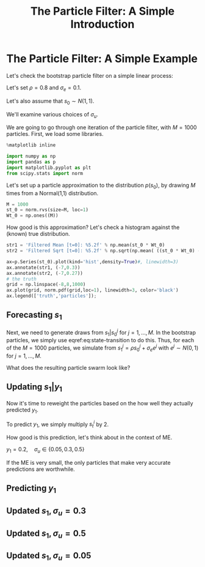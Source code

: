 #+TITLE: The Particle Filter: A Simple Introduction
#+OPTIONS: toc:nil H:3 num:nil
#+description: syllabus
#+LaTeX_CLASS_OPTIONS: [12pt]
#+LaTeX_HEADER: \linespread{1.2}
#+LaTeX_HEADER: \usepackage[document]{ragged2e}
#+LaTeX_HEADER: \usepackage[margin=1.25in]{geometry}
#+LaTeX_HEADER: \setlength{\parindent}{1cm}
#+LaTeX_HEADER: \usepackage{filecontents}
#+LaTeX_HEADER: \usepackage{natbib}
#+LaTeX_HEADER: \usepackage{bibentry}
#+LaTeX_HEADER: \usepackage{xcolor}
#+LaTeX_HEADER: \definecolor{ll}{rgb}{0.95,0.95,0.95}
#+LaTeX_HEADER: \usepackage{minted}
#+LATEX_HEADER_EXTRA:  \usepackage{mdframed}
#+LATEX_HEADER_EXTRA: \setminted{fontsize=\small,baselinestretch=0.7,bgcolor=ll}
#+LaTeX_HEADER: \usepackage{fontspec,unicode-math}
#+LaTeX_HEADER: \setmonofont[Scale=0.83]{Inconsolata}
#+LaTeX_HEADER: \setmainfont{Crimson Text}
#+LaTeX_HEADER: \setmathfont[Scale=0.82]{Latin Modern Math}
#+LaTeX_HEADER: \usepackage{xunicode}
#+LATEX_HEADER: \usepackage{enumitem}
#+HUGO_BASE_DIR: /home/eherbst/Dropbox/www
#+HUGO_SECTION: teaching/bank-of-colombia-smc
#+hugo_custom_front_matter: :math true
#+hugo_auto_set_lastmod: t
#+LATEX_HEADER: \newfontfamily{\FA}{FontAwesome Regular}	
#+LATEX_HEADER: \def\calendar{{\FA \symbol{"F073}}}


* The Particle Filter: A Simple Example

  Let's check the bootstrap particle filter on a simple linear process:
  \begin{eqnarray}
   \label{eq:state-transition}
   s_t &=& \rho s_{t-1} + \sigma_{e} \epsilon_t, \quad \epsilon_t\sim N(0,1) \\
   \label{eq:obs}
   y_t &=& 2 s_t + \sigma_u u_t, \quad u_t \sim N(0,1)
  \end{eqnarray}
  Let's set $\rho = 0.8$ and $\sigma_e = 0.1$.

  Let's also assume that $s_0 \sim N(1,1)$.
  
  We'll examine various choices of $\sigma_{u}$. 
  
  We are going to go through one iteration of the particle filter,
  with $M = 1000$ particles.  First, we load some libraries.  

   #+BEGIN_SRC jupyter-python :session nb :exports both :results raw drawer
     %matplotlib inline 

     import numpy as np
     import pandas as p
     import matplotlib.pyplot as plt
     from scipy.stats import norm
   #+END_SRC

   #+RESULTS:

  Let's set up a particle approximation to the distribution
  \(p(s_0)\), by drawing \(M\) times from a Normal(1,1) distribution. 
  
   #+BEGIN_SRC jupyter-python :session nb :exports both :results raw drawer
     M = 1000
     st_0 = norm.rvs(size=M, loc=1)
     Wt_0 = np.ones((M))
   #+END_SRC

   #+RESULTS:

   How good is this approximation?  Let's check a histogram against
   the (known) true distribution. 
   #+BEGIN_SRC jupyter-python :session nb :exports both :results raw drawer
     str1 = 'Filtered Mean [t=0]: %5.2f' % np.mean(st_0 * Wt_0)
     str2 = 'Filtered Sqrt [t=0]: %5.2f' % np.sqrt(np.mean( ((st_0 * Wt_0) - np.mean(st_0 * Wt_0))**2 ))

     ax=p.Series(st_0).plot(kind='hist',density=True)#, linewidth=3)
     ax.annotate(str1, (-7,0.3))
     ax.annotate(str2, (-7,0.27))
     # the truth
     grid = np.linspace(-8,8,1000)
     ax.plot(grid, norm.pdf(grid,loc=1), linewidth=3, color='black')
     ax.legend(['truth','particles']);
   #+END_SRC

   #+RESULTS:
   [[file:./.ob-jupyter/01dfb5c2f09660ddb550e38f02c352f725ddd8f9.png]]

** Forecasting $s_1$
   Next, we need to generate draws from \(s_1|s_{0}^j\) for \(j =
   1,\ldots,M\).  In the bootstrap particles, we simply use
   eqref:eq:state-transition to do this.  Thus, for each of the \(M = 1000\)
   particles, we simulate from $s_1^j = \rho s_0^j+ \sigma_e e^j$
   with $e^j \sim N(0,1)$ for \(j = 1,\ldots,M\).  

   What does the resulting particle swarm look like?
   #+BEGIN_SRC jupyter-python :session nb  :exports results :results raw drawer
     # bootstrap
     rho, sigeps = 0.8, 0.1
     st = rho * st_0 + sigeps * norm.rvs(size=M)

     str1 = 'Forecast Mean [t=1]: %5.2f' % np.mean(st * Wt_0)
     str2 = 'Forecast Std  [t=1]: %5.2f' % np.sqrt(np.mean( (st * Wt_0 - np.mean(st * Wt_0))**2 ))

     ax=p.Series(st).plot(kind='hist', density=True)

     ax.annotate(str1, (-7.6,0.3))
     ax.annotate(str2, (-7.6,0.27))

     true_loc = rho * 1 + sigeps * 0
     true_sig = np.sqrt(rho**2 * 1 + sigeps**2 * 1)

     ax.plot(grid, norm.pdf(grid,loc=true_loc, scale=true_sig), linewidth=3, color='black')
     ax.legend(['truth', 'particles']);
   #+END_SRC

   #+RESULTS:
   [[file:./.ob-jupyter/55a52487dfcf4a94bb6e12a3e0a61c61c40c771e.png]]


** Updating $s_1|y_1$
   Now it's time to reweight the particles based on the how well they
   actually predicted $y_1$.


   To predict $y_1$, we simply multiply $s_t^i$ by 2. 


   How good is this prediction, let's think about in the context of ME.


   $y_1 = 0.2, \quad \sigma_u \in\{0.05, 0.3, 0.5\}$


   If the ME is very small, the only particles that make very accurate
   predictions are worthwhile.
** Predicting $y_1$
   #+BEGIN_SRC jupyter-python :session nb :exports results :results raw drawer
     # yt = 2 * st + sigu * ut (ut ~ N(0,1))
     sigu = 0.3
     predyt = 2 * st 
     ax = p.Series(predyt).plot(kind='hist',density=True,bins=20)

     # the true yt
     yt = 0.2
     ax.axvline(yt, color='black',linewidth=3)

     ax.plot(grid,norm.pdf(grid,loc=yt, scale=0.05), color='lightgrey',linestyle='dashed')
     ax.plot(grid,norm.pdf(grid,loc=yt, scale=0.3), color='grey',linestyle='dashed')
     ax.plot(grid,norm.pdf(grid,loc=yt, scale=0.5), color='darkgrey',linestyle='dashed')
     ax.set_xlim(-2,4)
     ax.set_ylim(0,.5)
     ax.legend(['truth',r'$\sigma_u=0.05$',r'$\sigma_u=0.3$', r'$\sigma_u=0.5$','particles']);
   #+END_SRC

   #+RESULTS:
   [[file:./.ob-jupyter/eff799a8f05ab7189001e4529902c16dce62c834.png]]

** Updated $s_1, \sigma_u = 0.3$
   #+BEGIN_SRC jupyter-python :session nb :exports results :results raw drawer
     sigu = 0.3

     wt_tilde = 1/ sigu * np.exp(-0.5 * (yt - 2*st)**2/sigu)

     Wt = wt_tilde * Wt_0
     Wt = Wt / np.mean(Wt)
     str1 = 'Effective Number of Part: %5.2f' % (M/np.mean(Wt**2))
     str2 = 'Filtered Mean s[t=1]: %5.2f' % np.mean(st * Wt)
     str3 = 'True mean %5.2f:' % (yt/2)

     # resampling 
     inds = np.random.multinomial(M,Wt/M)
     st_update = np.repeat(st,inds)

     # plot density
     ax = p.Series(st_update).plot(kind='hist', density=True)
     ax.plot(grid, norm.pdf(grid, loc=yt/2, scale=sigu), color='black', linewidth=3)
     ax.legend(['truth','particles'])
     ax.set_xlim(-2,4)
     ax.annotate('\n'.join([str1,str2,str3]), xy=(1,1.00));
   #+END_SRC

   #+RESULTS:
   [[file:./.ob-jupyter/8fa207a0e52fe353f7958b7421096c36d3a21291.png]]

** Updated $s_1, \sigma_u = 0.5$
   #+BEGIN_SRC jupyter-python :session nb  :exports results :results raw drawer
     sigu = 0.5

     wt_tilde = 1/ sigu * np.exp(-0.5 * (yt - 2*st)**2/sigu)

     Wt = wt_tilde * Wt_0
     Wt = Wt / np.mean(Wt)
     str1 = 'Effective Number of Part: %5.2f' % (M/np.mean(Wt**2))
     str2 = 'Filtered Mean s[t]: %5.2f' % np.mean(st * Wt)
     str3 = 'True mean %5.2f:' % (yt/2)

     # resampling 
     inds = np.random.multinomial(M,Wt/M)
     st_update = np.repeat(st,inds)

     # plot density
     ax = p.Series(st_update).plot(kind='hist', density=True)
     ax.plot(grid, norm.pdf(grid, loc=yt/2, scale=sigu), color='black', linewidth=3)
     ax.legend(['truth','particles'])
     ax.set_xlim(-2,4)
     ax.annotate('\n'.join([str1,str2,str3]), xy=(1,0.8));
   #+END_SRC

   #+RESULTS:
   [[file:./.ob-jupyter/cb2941156d76dc7926421bc9b90efd529161dd63.png]]

** Updated $s_1, \sigma_u = 0.05$
   #+BEGIN_SRC jupyter-python :session nb  :exports results :results raw drawer
     sigu = 0.05

     wt_tilde = 1/ sigu * np.exp(-0.5 * (yt - 2*st)**2/sigu)

     Wt = wt_tilde * Wt_0
     Wt = Wt / np.mean(Wt)
     str1 = 'Effective Number of Part: %5.2f' % (M/np.mean(Wt**2))
     str2 = 'Filtered Mean s[t]: %5.2f' % np.mean(st * Wt)
     str3 = 'True mean %5.2f:' % (yt/2)

     # resampling 
     inds = np.random.multinomial(M,Wt/M)
     st_update = np.repeat(st,inds)

     # plot density
     ax = p.Series(st_update).plot(kind='hist', density=True)
     ax.plot(grid, norm.pdf(grid, loc=yt/2, scale=sigu), color='black', linewidth=3)
     ax.legend(['truth','particles'])
     ax.set_xlim(-0.5,0.5)
     ax.annotate('\n'.join([str1,str2,str3]), xy=(-0.48,5));
   #+END_SRC

   #+RESULTS:
   [[file:./.ob-jupyter/5851deb946207d124744b0f5341b5ec4db22fdcb.png]]


